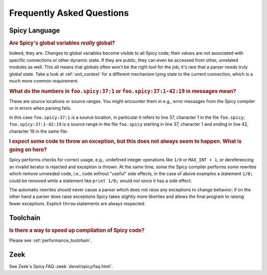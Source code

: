 
.. _faq:

==========================
Frequently Asked Questions
==========================

Spicy Language
--------------

.. _faq_spicy_global_variables:

.. rubric:: Are Spicy's global variables *really* global?

Indeed, they are. Changes to global variables become visible to all
Spicy code; their values are not associated with specific connections
or other dynamic state. If they are public, they can even be accessed
from other, unrelated modules as well. This all means that globals
often won't be the right tool for the job; it's rare that a parser
needs truly global state. Take a look at :ref:`unit_context` for a
different mechanism tying state to the current connection, which is a
much more common requirement.

.. _faq_spicy_line_numbers:

.. rubric:: What do the numbers in ``foo.spicy:37:1`` or
  ``foo.spicy:37:1-42:19`` in messages mean?

These are source locations or source ranges. You might encounter them in e.g.,
error messages from the Spicy compiler or in errors when parsing fails.

In this case ``foo.spicy:37:1`` is a source location, in particular it refers
to line 37, character 1 in the file ``foo.spicy``; ``foo.spicy:37:1-42:19`` is
a source range in the file ``foo.spicy`` starting in line 37, character 1 and
ending in line 42, character 19 in the same file.

.. _faq_spicy_optimizations:

.. rubric:: I expect some code to throw an exception, but this does not always
  seem to happen. What is going on here?

Spicy performs checks for correct usage, e.g., undefined integer operations
like ``1/0`` or ``MAX_INT + 1``, or dereferencing an invalid iterator is
rejected and exception is thrown. At the same time, some the Spicy compiler
performs some rewrites which remove unneeded code, i.e., code without "useful"
side effects, in the case of above examples a statement ``1/0;`` could be
removed while a statement like ``print 1/0;`` would not since it has a side
effect.

The automatic rewrites should never cause a parser which does not raise any
exceptions to change behavior; if on the other hand a parser does raise
exceptions Spicy takes slightly more liberties and allows the final program to
raising fewer exceptions. Explicit ``throw`` statements are always respected.

Toolchain
---------

.. _faq_toolchain_speed_up_compilation:

.. rubric:: Is there a way to speed up compilation of Spicy code?

Please see :ref:`performance_toolchain`.

Zeek
----

See Zeek's Spicy FAQ :zeek:`devel/spicy/faq.html`.
